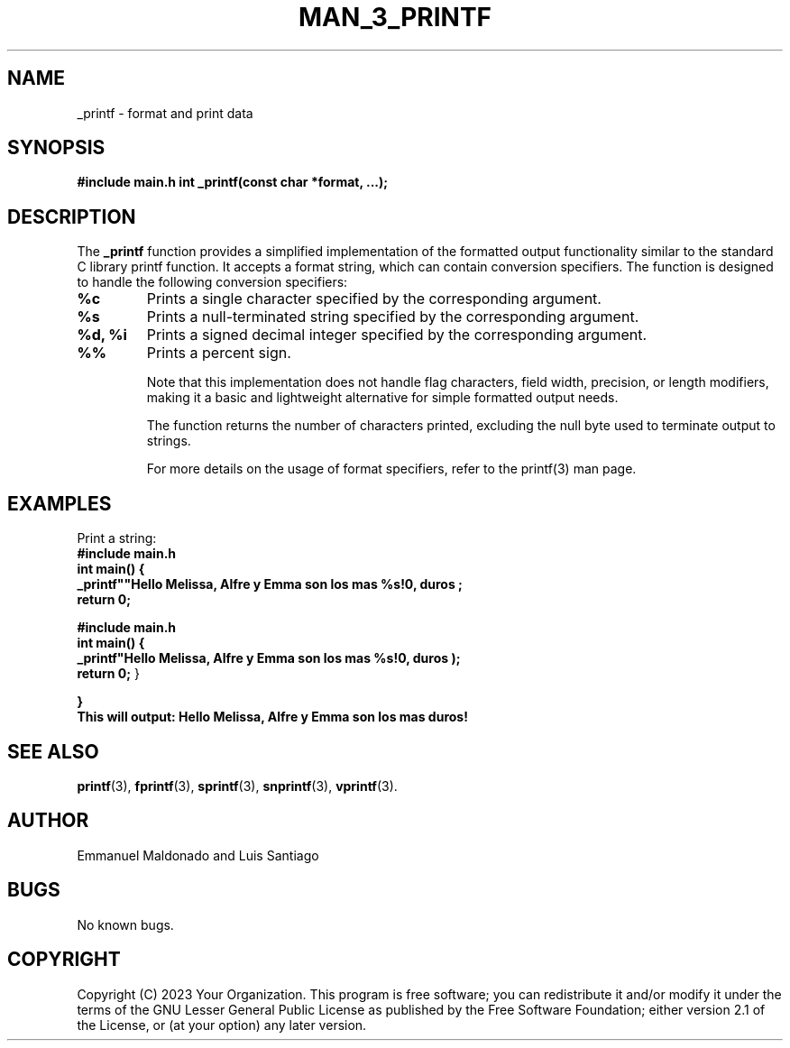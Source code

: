 .TH MAN_3_PRINTF 3 "November 2023" "Version 1.0" "User Manual"

.SH NAME
_printf \- format and print data

.SH SYNOPSIS
.B #include "main.h"
.B int _printf(const char *format, ...);

.SH DESCRIPTION
The \fB_printf\fR function provides a simplified implementation of the formatted output functionality similar to the standard C library printf function. It accepts a format string, which can contain conversion specifiers. The function is designed to handle the following conversion specifiers:

.TP
.B %c
Prints a single character specified by the corresponding argument.

.TP
.B %s
Prints a null-terminated string specified by the corresponding argument.

.TP
.B %d, %i
Prints a signed decimal integer specified by the corresponding argument.

.TP
.B %%
Prints a percent sign.

Note that this implementation does not handle flag characters, field width, precision, or length modifiers, making it a basic and lightweight alternative for simple formatted output needs.

The function returns the number of characters printed, excluding the null byte used to terminate output to strings.

For more details on the usage of format specifiers, refer to the printf(3) man page.


.SH EXAMPLES
Print a string:
.br
.B #include "main.h"
.br
.B int main() {
.br
.B     _printf""Hello Melissa, Alfre y Emma son los mas %s!\\n", "duros";
.br
.B     return 0;

.B #include "main.h"
.br
.B int main() {
.br
.B    _printf"Hello Melissa, Alfre y Emma son los mas %s!\n", "duros");
.br
.B    return 0;
}

.br
.B }
.br
.B
This will output:
.B
Hello Melissa, Alfre y Emma son los mas duros!

.SH SEE ALSO
.BR printf (3),
.BR fprintf (3),
.BR sprintf (3),
.BR snprintf (3),
.BR vprintf (3).

.SH AUTHOR
Emmanuel Maldonado and Luis Santiago

.SH BUGS
No known bugs.

.SH COPYRIGHT
Copyright (C) 2023 Your Organization. This program is free software; you can redistribute it and/or modify it under the terms of the GNU Lesser General Public License as published by the Free Software Foundation; either version 2.1 of the License, or (at your option) any later version.
